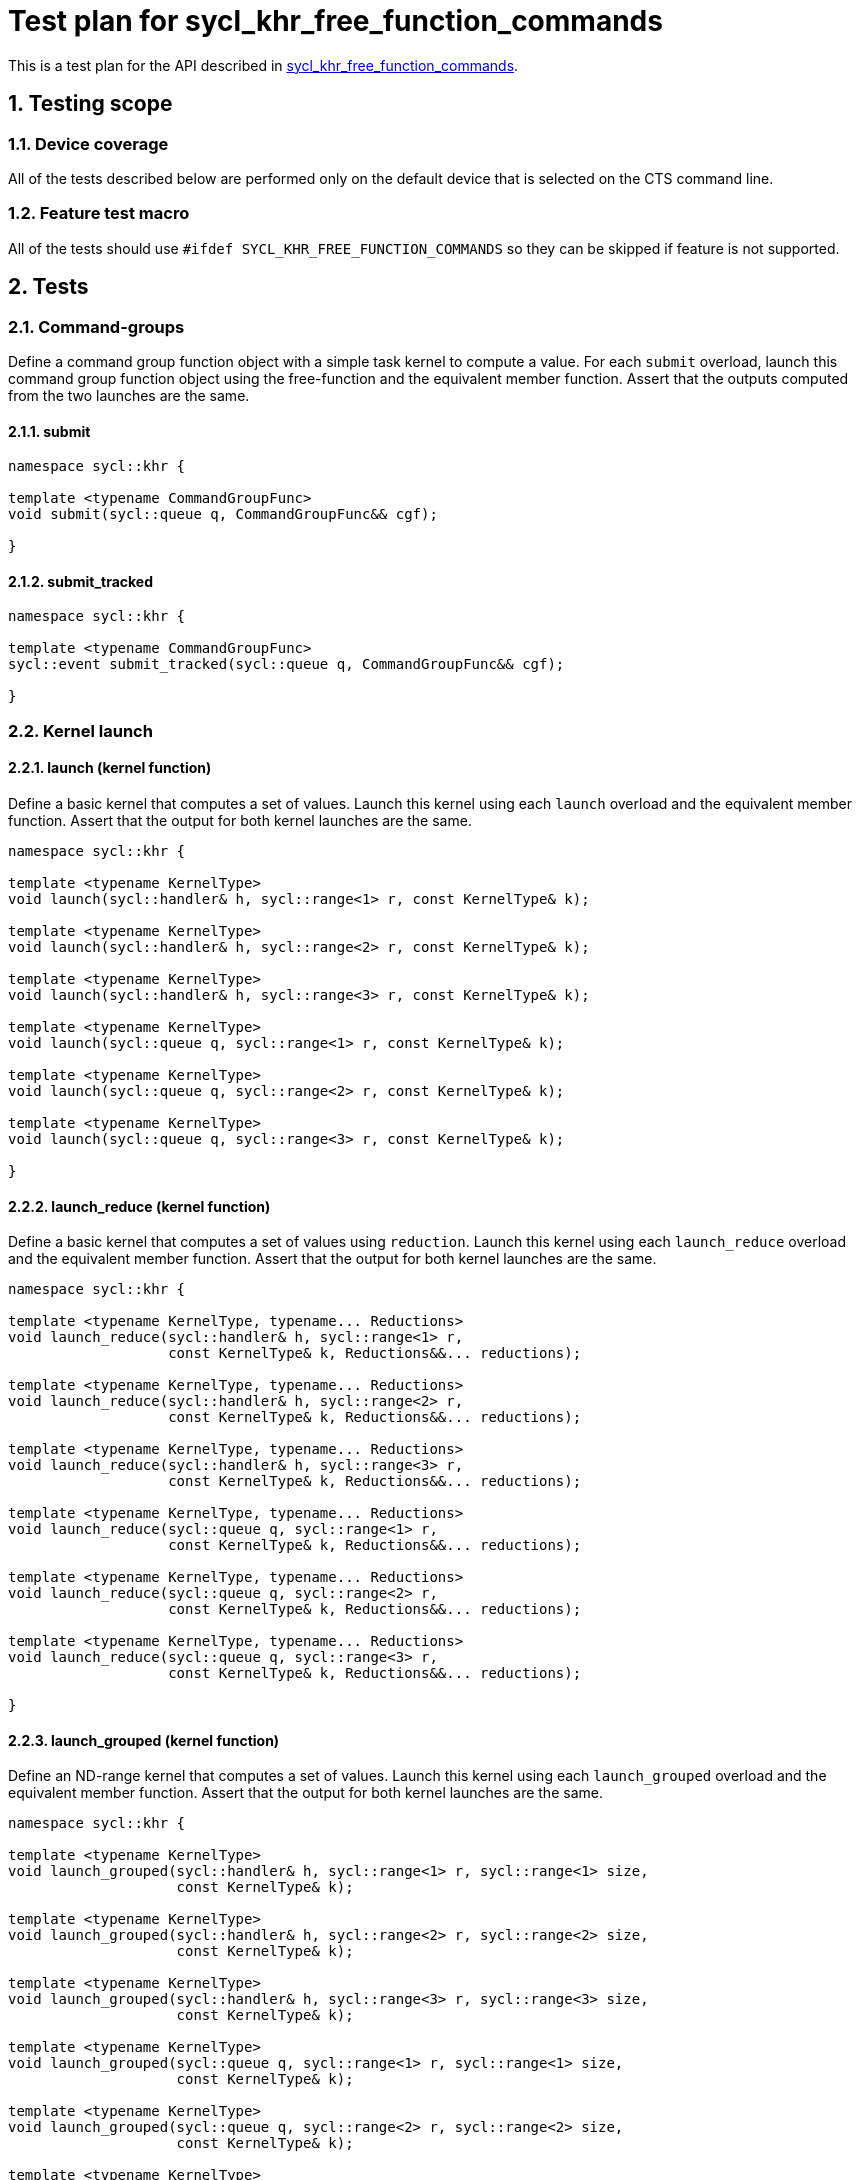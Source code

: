 :sectnums:
:xrefstyle: short

= Test plan for sycl_khr_free_function_commands

This is a test plan for the API described in
https://github.com/KhronosGroup/SYCL-Docs/pull/644[sycl_khr_free_function_commands].


== Testing scope

=== Device coverage

All of the tests described below are performed only on the default device that
is selected on the CTS command line.

=== Feature test macro

All of the tests should use `#ifdef SYCL_KHR_FREE_FUNCTION_COMMANDS` so they can be skipped
if feature is not supported.

== Tests

=== Command-groups

Define a command group function object with a simple task kernel to compute a value. For each `submit` overload, launch this command group function object using the free-function and the equivalent member function. Assert that the outputs computed from the two launches are the same.

==== submit

```C++
namespace sycl::khr {

template <typename CommandGroupFunc>
void submit(sycl::queue q, CommandGroupFunc&& cgf);

}
```

==== submit_tracked

```C++
namespace sycl::khr {

template <typename CommandGroupFunc>
sycl::event submit_tracked(sycl::queue q, CommandGroupFunc&& cgf);

}
```

=== Kernel launch

==== launch (kernel function)

Define a basic kernel that computes a set of values. Launch this kernel using each `launch` overload and the equivalent member function. Assert that the output for both kernel launches are the same.

```C++
namespace sycl::khr {

template <typename KernelType>
void launch(sycl::handler& h, sycl::range<1> r, const KernelType& k);

template <typename KernelType>
void launch(sycl::handler& h, sycl::range<2> r, const KernelType& k);

template <typename KernelType>
void launch(sycl::handler& h, sycl::range<3> r, const KernelType& k);

template <typename KernelType>
void launch(sycl::queue q, sycl::range<1> r, const KernelType& k);

template <typename KernelType>
void launch(sycl::queue q, sycl::range<2> r, const KernelType& k);

template <typename KernelType>
void launch(sycl::queue q, sycl::range<3> r, const KernelType& k);

}
```

==== launch_reduce (kernel function)

Define a basic kernel that computes a set of values using `reduction`. Launch this kernel using each `launch_reduce` overload and the equivalent member function. Assert that the output for both kernel launches are the same.

```C++
namespace sycl::khr {

template <typename KernelType, typename... Reductions>
void launch_reduce(sycl::handler& h, sycl::range<1> r,
                   const KernelType& k, Reductions&&... reductions);

template <typename KernelType, typename... Reductions>
void launch_reduce(sycl::handler& h, sycl::range<2> r,
                   const KernelType& k, Reductions&&... reductions);

template <typename KernelType, typename... Reductions>
void launch_reduce(sycl::handler& h, sycl::range<3> r,
                   const KernelType& k, Reductions&&... reductions);

template <typename KernelType, typename... Reductions>
void launch_reduce(sycl::queue q, sycl::range<1> r,
                   const KernelType& k, Reductions&&... reductions);

template <typename KernelType, typename... Reductions>
void launch_reduce(sycl::queue q, sycl::range<2> r,
                   const KernelType& k, Reductions&&... reductions);

template <typename KernelType, typename... Reductions>
void launch_reduce(sycl::queue q, sycl::range<3> r,
                   const KernelType& k, Reductions&&... reductions);

}
```

==== launch_grouped (kernel function)

Define an ND-range kernel that computes a set of values. Launch this kernel using each `launch_grouped` overload and the equivalent member function. Assert that the output for both kernel launches are the same.

```C++
namespace sycl::khr {

template <typename KernelType>
void launch_grouped(sycl::handler& h, sycl::range<1> r, sycl::range<1> size,
                    const KernelType& k);

template <typename KernelType>
void launch_grouped(sycl::handler& h, sycl::range<2> r, sycl::range<2> size,
                    const KernelType& k);

template <typename KernelType>
void launch_grouped(sycl::handler& h, sycl::range<3> r, sycl::range<3> size,
                    const KernelType& k);

template <typename KernelType>
void launch_grouped(sycl::queue q, sycl::range<1> r, sycl::range<1> size,
                    const KernelType& k);

template <typename KernelType>
void launch_grouped(sycl::queue q, sycl::range<2> r, sycl::range<2> size,
                    const KernelType& k);

template <typename KernelType>
void launch_grouped(sycl::queue q, sycl::range<3> r, sycl::range<3> size,
                    const KernelType& k);

}
```

==== launch_grouped_reduce (kernel function)

Define an ND-range kernel that computes a set of values using `reduction`. Launch this kernel using each `launch_grouped_reduce` overload and the equivalent member function. Assert that the output for both kernel launches are the same.

```C++
namespace sycl::khr {

template <typename KernelType, typename... Reductions>
void launch_grouped_reduce(sycl::handler& h, sycl::range<1> r,
                           sycl::range<1> size, const KernelType& k,
                           Reductions&&... reductions);

template <typename KernelType, typename... Reductions>
void launch_grouped_reduce(sycl::handler& h, sycl::range<2> r,
                           sycl::range<2> size, const KernelType& k,
                           Reductions&&... reductions);

template <typename KernelType, typename... Reductions>
void launch_grouped_reduce(sycl::handler& h, sycl::range<3> r,
                           sycl::range<3> size, const KernelType& k,
                           Reductions&&... reductions);

template <typename KernelType, typename... Reductions>
void launch_grouped_reduce(sycl::queue q, sycl::range<1> r,
                           sycl::range<1> size, const KernelType& k,
                           Reductions&&... reductions);

template <typename KernelType, typename... Reductions>
void launch_grouped_reduce(sycl::queue q, sycl::range<2> r,
                           sycl::range<2> size, const KernelType& k,
                           Reductions&&... reductions);

template <typename KernelType, typename... Reductions>
void launch_grouped_reduce(sycl::queue q, sycl::range<3> r,
                           sycl::range<3> size, const KernelType& k,
                           Reductions&&... reductions);

}
```


==== launch_task (kernel function)

Define a simple task kernel to compute a value. For each `launch_task` overload, launch this kernel using the free-function and the equivalent member function. Assert that the outputs computed from the two launches are the same.

```C++
namespace sycl::khr {

template <typename KernelType>
void launch_task(sycl::handler& h, const KernelType& k);

template <typename KernelType>
void launch_task(sycl::queue q, const KernelType& k);

}
```

=== Memory operations

For the `memcpy`, `copy`, `memset`, and `fill` memory operations, create one or more test buffers and assert that they have the correct values after the operation completes.

==== memcpy

```C++
namespace sycl::khr {

void memcpy(sycl::handler& h, void* dest, const void* src, size_t numBytes);

void memcpy(sycl::queue q, void* dest, const void* src, size_t numBytes);

}
```

==== copy (USM pointers)

```C++
namespace sycl::khr {

template <typename T>
void copy(sycl::handler& h, const T* src, T* dest, size_t count);

template <typename T>
void copy(sycl::queue q, const T* src, T* dest, size_t count);

}
```

==== copy (accessors, host to device)

```C++
namespace sycl::khr {

template <typename SrcT, typename DestT, int DestDims, access_mode DestMode>
void copy(sycl::handler& h,
          const SrcT* src,
          sycl::accessor<DestT, DestDims, DestMode, target::device> dest);

template <typename SrcT, typename DestT, int DestDims, access_mode DestMode>
void copy(sycl::handler& h,
          std::shared_ptr<SrcT> src,
          sycl::accessor<DestT, DestDims, DestMode, target::device> dest);

template <typename SrcT, typename DestT, int DestDims, access_mode DestMode>
void copy(sycl::queue q,
          const SrcT* src,
          sycl::accessor<DestT, DestDims, DestMode, target::device> dest);

template <typename SrcT, typename DestT, int DestDims, access_mode DestMode>
void copy(sycl::queue q,
          std::shared_ptr<SrcT> src,
          sycl::accessor<DestT, DestDims, DestMode, target::device> dest);

}
```

==== copy (accessors, device to host)

```C++
namespace sycl::khr {

template <typename SrcT, int SrcDims, access_mode SrcMode, typename DestT>
void copy(sycl::handler& h,
          sycl::accessor<SrcT, SrcDims, SrcMode, target::device> src,
          DestT* dest);

template <typename SrcT, int SrcDims, access_mode SrcMode, typename DestT>
void copy(sycl::handler& h,
          sycl::accessor<SrcT, SrcDims, SrcMode, target::device> src,
          std::shared_ptr<DestT> dest);

template <typename SrcT, int SrcDims, access_mode SrcMode, typename DestT>
void copy(sycl::queue q,
          sycl::accessor<SrcT, SrcDims, SrcMode, target::device> src,
          DestT* dest);

template <typename SrcT, int SrcDims, access_mode SrcMode, typename DestT>
void copy(sycl::queue q,
          sycl::accessor<SrcT, SrcDims, SrcMode, target::device> src,
          std::shared_ptr<DestT> dest);

}
```

==== copy (accessors, device to device)

```C++
namespace sycl::khr {

template <typename SrcT, int SrcDims, access_mode SrcMode,
          typename DestT, int DestDims, access_mode DestMode>
void copy(sycl::queue q,
          sycl::accessor<SrcT, SrcDims, SrcMode, target::device> src,
          sycl::accessor<DestT, DestDims, DestMode, target::device> dest);

template <typename SrcT, int SrcDims, access_mode SrcMode,
          typename DestT, int DestDims, access_mode DestMode>
void copy(sycl::queue q,
          sycl::accessor<SrcT, SrcDims, SrcMode, target::device> src,
          sycl::accessor<DestT, DestDims, DestMode, target::device> dest);

}
```

==== memset

```C++
namespace sycl::khr {

void memset(sycl::handler& h, void* ptr, int value, size_t numBytes);

void memset(sycl::queue q, void* ptr, int value, size_t numBytes);

}
```

==== fill
```C++
namespace sycl::khr {

template <typename T>
void fill(sycl::handler& h, T* ptr, const T& pattern, size_t count);

template <typename T, int Dims, access_mode Mode>
void fill(sycl::handler& h,
          sycl::accessor<T, Dims, Mode, target::device> dest,
          const T& src);

template <typename T>
void fill(sycl::queue q, T* ptr, const T& pattern, size_t count);

template <typename T, int Dims, access_mode Mode>
void fill(sycl::queue q,
          sycl::accessor<T, Dims, Mode, target::device> dest,
          const T& src);

}
```

For the `update_host`, `prefetch` and `mem_advise` operations, assert that they can be called without throwing an exception.

==== update_host

```C++
namespace sycl::khr {

template <typename T, int Dims, access_mode Mode>
void update_host(sycl::handler& h, accessor<T, Dims, Mode, target::device> acc);

template <typename T, int Dims, access_mode Mode>
void update_host(sycl::queue q, accessor<T, Dims, Mode, target::device> acc);

}
```

==== prefetch

```C++
namespace sycl::khr {

void prefetch(sycl::handler& h, void* ptr, size_t numBytes);

void prefetch(sycl::queue q, void* ptr, size_t numBytes);

}
```

==== mem_advise

```C++
namespace sycl::khr {

void mem_advise(sycl::handler& h, void* ptr, size_t numBytes, int advice);

void mem_advise(sycl::queue q, void* ptr, size_t numBytes, int advice);

}
```

=== Command and event barriers

For each barrier function, enqueue some commands before and after enqueuing the barrier. Assert that the commands enqueued after the barrier do not execute until those enqueued before the barrier have completed. The barrier functions are the following:

==== command_barrier

```C++
namespace sycl::khr {

void command_barrier(sycl::handler& h);

void command_barrier(sycl::queue q);

}
```

==== event_barrier

```C++
namespace sycl::khr {

void event_barrier(sycl::handler& h, const std::vector<sycl::event>& events);

void event_barrier(sycl::queue q, const std::vector<sycl::event>& events);

}
```

